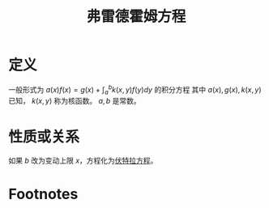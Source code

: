 #+title: 弗雷德霍姆方程
#+roam_tags: 积分方程
#+roam_alias:

* 定义
一般形式为 \(a(x)f(x)=g(x)+\int_a^b k(x,y)f(y)dy\) 的积分方程
其中 \(a(x),g(x),k(x,y)\) 已知， \(k(x,y)\) 称为核函数。 \(a,b\) 是常数。
* 性质或关系
如果 \(b\) 改为变动上限 \(x\)，方程化为[[file:20201207101444-伏特拉方程.org][伏特拉方程]]。
* Footnotes
